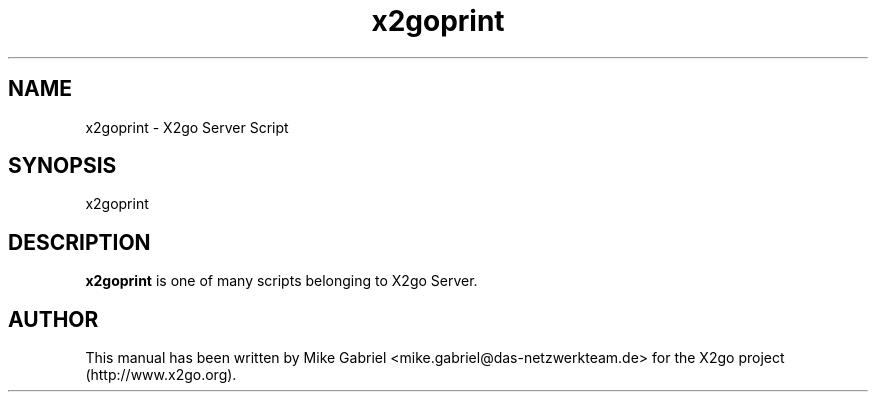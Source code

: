 '\" -*- coding: utf-8 -*-
.if \n(.g .ds T< \\FC
.if \n(.g .ds T> \\F[\n[.fam]]
.de URL
\\$2 \(la\\$1\(ra\\$3
..
.if \n(.g .mso www.tmac
.TH x2goprint 8 "18 May 2011" "Version 3.0.99.x" "X2go Server Tool"
.SH NAME
x2goprint \- X2go Server Script
.SH SYNOPSIS
'nh
.fi
.ad l
x2goprint

.SH DESCRIPTION
\fBx2goprint\fR is one of many scripts belonging to X2go Server.
.PP
.SH AUTHOR
This manual has been written by Mike Gabriel <mike.gabriel@das-netzwerkteam.de> for the X2go project
(http://www.x2go.org).
